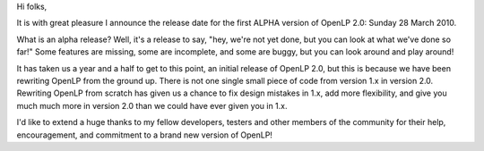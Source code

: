 .. title: Upcoming ALPHA Release of OpenLP 2.0
.. slug: 2010/03/14/upcoming-alpha-release-of-openlp-20
.. date: 2010-03-14 16:03:17 UTC
.. tags: 
.. description: 

Hi folks,

It is with great pleasure I announce the release date for the first
ALPHA version of OpenLP 2.0: Sunday 28 March 2010.

What is an alpha release? Well, it's a release to say, "hey, we're not
yet done, but you can look at what we've done so far!" Some features are
missing, some are incomplete, and some are buggy, but you can look
around and play around!

It has taken us a year and a half to get to this point, an initial
release of OpenLP 2.0, but this is because we have been rewriting OpenLP
from the ground up. There is not one single small piece of code from
version 1.x in version 2.0. Rewriting OpenLP from scratch has given us a
chance to fix design mistakes in 1.x, add more flexibility, and give you
much much more in version 2.0 than we could have ever given you in 1.x.

I'd like to extend a huge thanks to my fellow developers, testers and
other members of the community for their help, encouragement, and
commitment to a brand new version of OpenLP!

